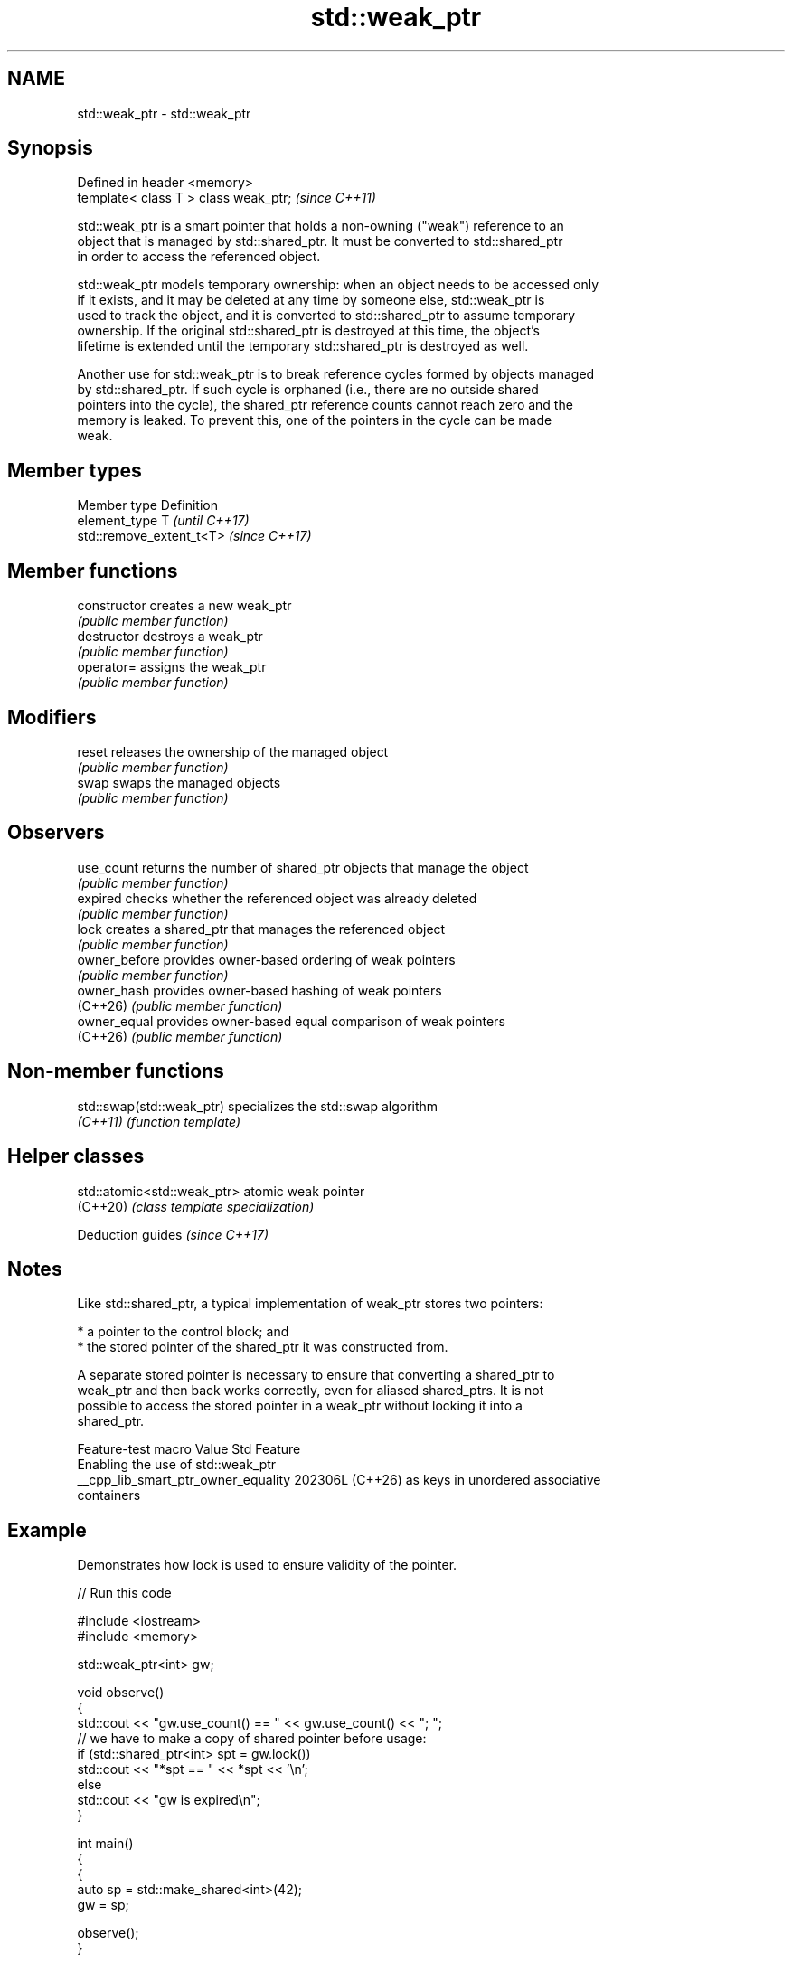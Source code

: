 .TH std::weak_ptr 3 "2024.06.10" "http://cppreference.com" "C++ Standard Libary"
.SH NAME
std::weak_ptr \- std::weak_ptr

.SH Synopsis
   Defined in header <memory>
   template< class T > class weak_ptr;  \fI(since C++11)\fP

   std::weak_ptr is a smart pointer that holds a non-owning ("weak") reference to an
   object that is managed by std::shared_ptr. It must be converted to std::shared_ptr
   in order to access the referenced object.

   std::weak_ptr models temporary ownership: when an object needs to be accessed only
   if it exists, and it may be deleted at any time by someone else, std::weak_ptr is
   used to track the object, and it is converted to std::shared_ptr to assume temporary
   ownership. If the original std::shared_ptr is destroyed at this time, the object's
   lifetime is extended until the temporary std::shared_ptr is destroyed as well.

   Another use for std::weak_ptr is to break reference cycles formed by objects managed
   by std::shared_ptr. If such cycle is orphaned (i.e., there are no outside shared
   pointers into the cycle), the shared_ptr reference counts cannot reach zero and the
   memory is leaked. To prevent this, one of the pointers in the cycle can be made
   weak.

.SH Member types

   Member type  Definition
   element_type T                       \fI(until C++17)\fP
                std::remove_extent_t<T> \fI(since C++17)\fP

.SH Member functions

   constructor   creates a new weak_ptr
                 \fI(public member function)\fP 
   destructor    destroys a weak_ptr
                 \fI(public member function)\fP 
   operator=     assigns the weak_ptr
                 \fI(public member function)\fP 
.SH Modifiers
   reset         releases the ownership of the managed object
                 \fI(public member function)\fP 
   swap          swaps the managed objects
                 \fI(public member function)\fP 
.SH Observers
   use_count     returns the number of shared_ptr objects that manage the object
                 \fI(public member function)\fP 
   expired       checks whether the referenced object was already deleted
                 \fI(public member function)\fP 
   lock          creates a shared_ptr that manages the referenced object
                 \fI(public member function)\fP 
   owner_before  provides owner-based ordering of weak pointers
                 \fI(public member function)\fP 
   owner_hash    provides owner-based hashing of weak pointers
   (C++26)       \fI(public member function)\fP 
   owner_equal   provides owner-based equal comparison of weak pointers
   (C++26)       \fI(public member function)\fP 

.SH Non-member functions

   std::swap(std::weak_ptr) specializes the std::swap algorithm
   \fI(C++11)\fP                  \fI(function template)\fP 

.SH Helper classes

   std::atomic<std::weak_ptr> atomic weak pointer
   (C++20)                    \fI(class template specialization)\fP 

   Deduction guides \fI(since C++17)\fP

.SH Notes

   Like std::shared_ptr, a typical implementation of weak_ptr stores two pointers:

     * a pointer to the control block; and
     * the stored pointer of the shared_ptr it was constructed from.

   A separate stored pointer is necessary to ensure that converting a shared_ptr to
   weak_ptr and then back works correctly, even for aliased shared_ptrs. It is not
   possible to access the stored pointer in a weak_ptr without locking it into a
   shared_ptr.

           Feature-test macro          Value    Std                Feature
                                                      Enabling the use of std::weak_ptr
   __cpp_lib_smart_ptr_owner_equality 202306L (C++26) as keys in unordered associative
                                                      containers

.SH Example

   Demonstrates how lock is used to ensure validity of the pointer.

   
// Run this code

 #include <iostream>
 #include <memory>
  
 std::weak_ptr<int> gw;
  
 void observe()
 {
     std::cout << "gw.use_count() == " << gw.use_count() << "; ";
     // we have to make a copy of shared pointer before usage:
     if (std::shared_ptr<int> spt = gw.lock())
         std::cout << "*spt == " << *spt << '\\n';
     else
         std::cout << "gw is expired\\n";
 }
  
 int main()
 {
     {
         auto sp = std::make_shared<int>(42);
         gw = sp;
  
         observe();
     }
  
     observe();
 }

.SH Output:

 gw.use_count() == 1; *spt == 42
 gw.use_count() == 0; gw is expired

   Defect reports

   The following behavior-changing defect reports were applied retroactively to
   previously published C++ standards.

      DR    Applied to             Behavior as published              Correct behavior
   LWG 3001 C++17      element_type was not updated for array support updated

.SH See also

   unique_ptr smart pointer with unique object ownership semantics
   \fI(C++11)\fP    \fI(class template)\fP 
   shared_ptr smart pointer with shared object ownership semantics
   \fI(C++11)\fP    \fI(class template)\fP 

